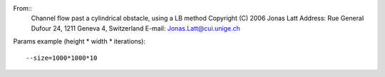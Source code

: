 From::
  Channel flow past a cylindrical obstacle, using a LB method
  Copyright (C) 2006 Jonas Latt
  Address: Rue General Dufour 24,  1211 Geneva 4, Switzerland
  E-mail: Jonas.Latt@cui.unige.ch

Params example (height * width * iterations)::

  --size=1000*1000*10

